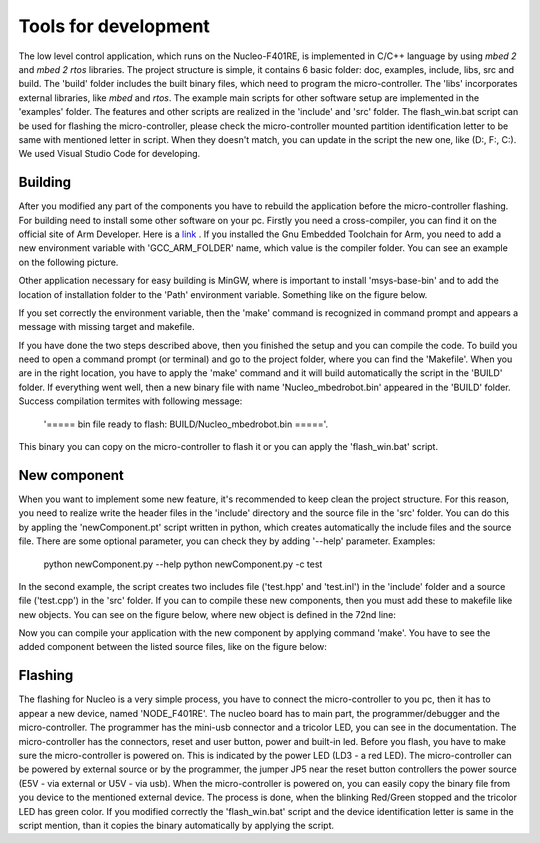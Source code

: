 Tools for development 
======================

The low level control application, which runs on the Nucleo-F401RE, is implemented in C/C++ language 
by using `mbed 2` and `mbed 2 rtos` libraries. The project structure is simple, it contains 6 basic folder:
doc, examples, include, libs, src and build. The 'build' folder includes the built binary files, which need
to program the micro-controller. The 'libs' incorporates external libraries, like `mbed` and `rtos`.
The example main scripts for other software setup are implemented in the 'examples' folder. The features and 
other scripts are realized in the 'include' and 'src' folder. The flash_win.bat script can be used for flashing 
the micro-controller, please check the micro-controller mounted partition identification letter to be same 
with mentioned letter in script. When they doesn't match, you can update in the script the new one, like (D:, F:, C:). 
We used Visual Studio Code for developing. 

Building
---------

After you modified any part of the components you have to rebuild the application before the micro-controller flashing.
For building need to install some other software on your pc. Firstly you need a cross-compiler, you can find it on the 
official site of Arm Developer. Here is a `link <https://developer.arm.com/tools-and-software/open-source-software/developer-tools/gnu-toolchain/gnu-rm/downloads>`_ .
If you installed the Gnu Embedded Toolchain for Arm, you need to add a new environment variable with 'GCC_ARM_FOLDER' name,
which value is the compiler folder. You can see an example on the following picture. 

Other application necessary for easy building is MinGW, where is important to install 'msys-base-bin' 
and to add the location of installation folder to the 'Path' environment variable. Something like on the figure below. 

.. image:: ../pics/others/env_var_compiler.png
    :align: center
    :scale: 75%

If you set correctly the environment variable, then the 'make' command is recognized in command prompt 
and appears a message with missing target and makefile. 

.. image:: ../pics/others/env_var_mingw.png
    :align: center
    :scale: 75%

If you have done the two steps described above, then you finished the setup and you can compile the code. 
To build you need to open a command prompt (or terminal) and go to the project folder, where you can find
the 'Makefile'. When you are in the right location, you have to apply the 'make' command and it will build
automatically the script in the 'BUILD' folder. If everything went well, then a new binary file 
with name 'Nucleo_mbedrobot.bin' appeared in the 'BUILD' folder. Success compilation termites with following message:
    '===== bin file ready to flash: BUILD/Nucleo_mbedrobot.bin ====='. 
This binary you can copy on the micro-controller to flash it or you can apply the 'flash_win.bat' script.

New component
-------------
When you want to implement some new feature, it's recommended to keep clean the project structure.
For this reason, you need to realize write the header files in the 'include' directory and the 
source file in the 'src' folder. You can do this by appling the 'newComponent.pt' script written in python, which
creates automatically the include files and the source file. There are some optional parameter, you can
check they by adding '--help' parameter. Examples:
    python newComponent.py --help
    python newComponent.py -c test
In the second example, the script creates two includes file ('test.hpp' and 'test.inl') in the 'include' folder
and a source file ('test.cpp') in the 'src' folder. If you can to compile these new components, then you must 
add these to makefile like new objects. You can see on the figure below, where new object is defined in the 72nd line:

.. image:: ../pics/others/makefile_example.png
    :align: center
    :scale: 75%

Now you can compile your application with the new component by applying command 'make'. You have to see the added component 
between the listed source files, like on the figure below:

.. image:: ../pics/others/compiling_message.png
    :align: center
    :scale: 75%

Flashing 
--------

The flashing for Nucleo is a very simple process, you have to connect the micro-controller to you pc, then it has to appear a 
new device, named 'NODE_F401RE'. The nucleo board has to main part, the programmer/debugger and the micro-controller. The programmer 
has the mini-usb connector and a  tricolor LED, you can see in the documentation. The micro-controller has the connectors, reset and user
button, power and built-in led. Before you flash, you have to make sure the micro-controller is powered on. This is indicated by 
the power LED (LD3 - a red LED). The micro-controller can be powered by external source or by the programmer, the jumper JP5 
near the reset button controllers the power source (E5V - via external or U5V - via usb). When the micro-controller is powered on, you 
can easily copy the binary file from you device to the mentioned external device. The process is done, when the blinking Red/Green stopped
and the tricolor LED has green color. If you modified correctly the 'flash_win.bat' script and the device identification letter is same 
in the script mention, than it copies the binary automatically by applying the script.

